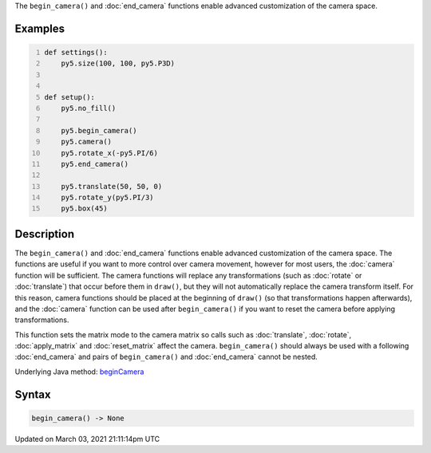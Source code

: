 .. title: begin_camera()
.. slug: begin_camera
.. date: 2021-03-03 21:11:14 UTC+00:00
.. tags:
.. category:
.. link:
.. description: py5 begin_camera() documentation
.. type: text

The ``begin_camera()`` and :doc:`end_camera` functions enable advanced customization of the camera space.

Examples
========

.. raw:: html

    <div class="example-table">

.. raw:: html

    <div class="example-row"><div class="example-cell-image">

.. image:: /images/reference/Sketch_begin_camera_0.png
    :alt: example picture for begin_camera()

.. raw:: html

    </div><div class="example-cell-code">

.. code:: python
    :number-lines:

    def settings():
        py5.size(100, 100, py5.P3D)


    def setup():
        py5.no_fill()
    
        py5.begin_camera()
        py5.camera()
        py5.rotate_x(-py5.PI/6)
        py5.end_camera()
    
        py5.translate(50, 50, 0)
        py5.rotate_y(py5.PI/3)
        py5.box(45)

.. raw:: html

    </div></div>

.. raw:: html

    </div>

Description
===========

The ``begin_camera()`` and :doc:`end_camera` functions enable advanced customization of the camera space. The functions are useful if you want to more control over camera movement, however for most users, the :doc:`camera` function will be sufficient. The camera functions will replace any transformations (such as :doc:`rotate` or :doc:`translate`) that occur before them in ``draw()``, but they will not automatically replace the camera transform itself. For this reason, camera functions should be placed at the beginning of ``draw()`` (so that transformations happen afterwards), and the :doc:`camera` function can be used after ``begin_camera()`` if you want to reset the camera before applying transformations.

This function sets the matrix mode to the camera matrix so calls such as :doc:`translate`, :doc:`rotate`, :doc:`apply_matrix` and :doc:`reset_matrix` affect the camera. ``begin_camera()`` should always be used with a following :doc:`end_camera` and pairs of ``begin_camera()`` and :doc:`end_camera` cannot be nested.

Underlying Java method: `beginCamera <https://processing.org/reference/beginCamera_.html>`_

Syntax
======

.. code:: python

    begin_camera() -> None

Updated on March 03, 2021 21:11:14pm UTC

